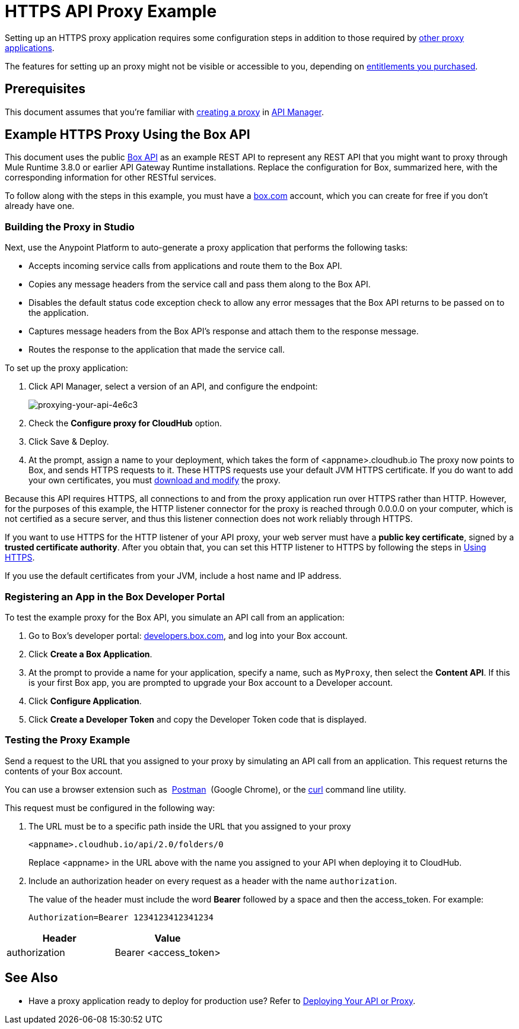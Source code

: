 = HTTPS API Proxy Example
:keywords: api, proxy, http, box

Setting up an HTTPS proxy application requires some configuration steps in addition to those required by   link:/anypoint-platform-for-apis/proxying-your-api[other proxy applications].

The features for setting up an proxy might not be visible or accessible to you, depending on link:/release-notes/api-manager-release-notes#april-2016-release[entitlements you purchased].

== Prerequisites

This document assumes that you're familiar with  link:/anypoint-platform-for-apis/proxying-your-api[creating a proxy] in link:/anypoint-platform-for-apis[API Manager].

== Example HTTPS Proxy Using the Box API

This document uses the public link:http://www.apihub.com/box/api/box-api[Box API] as an example REST API to represent any REST API that you might want to proxy through Mule Runtime 3.8.0 or earlier API Gateway Runtime installations. Replace the configuration for Box, summarized here, with the corresponding information for other RESTful services.

To follow along with the steps in this example, you must have a link:https://app.box.com/files[box.com] account, which you can create for free if you don't already have one.

=== Building the Proxy in Studio

Next, use the Anypoint Platform to auto-generate a proxy application that performs the following tasks:

* Accepts incoming service calls from applications and route them to the Box API.
* Copies any message headers from the service call and pass them along to the Box API.
* Disables the default status code exception check to allow any error messages that the Box API returns to be passed on to the application. 
* Captures message headers from the Box API's response and attach them to the response message.
* Routes the response to the application that made the service call.

To set up the proxy application:

. Click API Manager, select a version of an API, and configure the endpoint:
+
image::proxying-your-api-4e6c3.png[proxying-your-api-4e6c3]

. Check the *Configure proxy for CloudHub* option.
. Click Save & Deploy.
. At the prompt, assign a name to your deployment, which takes the form of <appname>.cloudhub.io
The proxy now points to Box, and sends HTTPS requests to it. These HTTPS requests use your default JVM HTTPS certificate. If you do want to add your own certificates, you must link:/anypoint-platform-for-apis/proxying-your-api[download and modify] the proxy.

Because this API requires HTTPS, all connections to and from the proxy application run over HTTPS rather than HTTP. However, for the purposes of this example, the HTTP listener connector for the proxy is reached through 0.0.0.0 on your computer, which is not certified as a secure server, and thus this listener connection does not work reliably through HTTPS.

If you want to use HTTPS for the HTTP listener of your API proxy, your web server must have a *public key certificate*, signed by a *trusted certificate authority*. After you obtain that, you can set this HTTP listener to HTTPS by following the steps in link:/anypoint-platform-for-apis/proxying-your-api#using-https[Using HTTPS].

If you use the default certificates from your JVM, include a host name and IP address. 

=== Registering an App in the Box Developer Portal

To test the example proxy for the Box API, you simulate an API call from an application:

. Go to Box's developer portal: link:http://developers.box.com/[developers.box.com], and log into your Box account.
. Click *Create a Box Application*.
. At the prompt to provide a name for your application, specify a name, such as `MyProxy`, then select the *Content API*. If this is your first Box app, you are prompted to upgrade your Box account to a Developer account.
. Click *Configure Application*.
. Click *Create a Developer Token* and copy the Developer Token code that is displayed.

=== Testing the Proxy Example

Send a request to the URL that you assigned to your proxy by simulating an API call from an application. This request returns the contents of your Box account.

You can use a browser extension such as  link:https://chrome.google.com/webstore/detail/postman-rest-client/fdmmgilgnpjigdojojpjoooidkmcomcm[Postman]  (Google Chrome), or the link:http://curl.haxx.se/[curl] command line utility.

This request must be configured in the following way:

. The URL must be to a specific path inside the URL that you assigned to your proxy
+
[source,code,linenums]
----
<appname>.cloudhub.io/api/2.0/folders/0 
----
+
Replace <appname> in the URL above with the name you assigned to your API when deploying it to CloudHub.
+
. Include an authorization header on every request as a header with the name `authorization`.
+
The value of the header must include the word *Bearer* followed by a space and then the access_token. For example:
+
[source,code,linenums]
----
Authorization=Bearer 1234123412341234
----

[width="100%",cols="50%,50%",options="header"]
|===
|Header |Value
|authorization |Bearer <access_token>
|===

== See Also

* Have a proxy application ready to deploy for production use? Refer to link:/anypoint-platform-for-apis/deploying-your-api-or-proxy[Deploying Your API or Proxy].  
